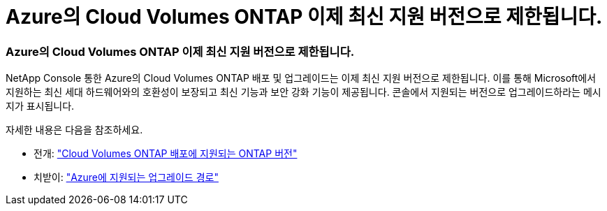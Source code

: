 = Azure의 Cloud Volumes ONTAP 이제 최신 지원 버전으로 제한됩니다.
:allow-uri-read: 




=== Azure의 Cloud Volumes ONTAP 이제 최신 지원 버전으로 제한됩니다.

NetApp Console 통한 Azure의 Cloud Volumes ONTAP 배포 및 업그레이드는 이제 최신 지원 버전으로 제한됩니다. 이를 통해 Microsoft에서 지원하는 최신 세대 하드웨어와의 호환성이 보장되고 최신 기능과 보안 강화 기능이 제공됩니다. 콘솔에서 지원되는 버전으로 업그레이드하라는 메시지가 표시됩니다.

자세한 내용은 다음을 참조하세요.

* 전개: https://docs.netapp.com/us-en/storage-management-cloud-volumes-ontap/reference-versions.html#azure["Cloud Volumes ONTAP 배포에 지원되는 ONTAP 버전"^]
* 치받이: https://docs.netapp.com/us-en/storage-management-cloud-volumes-ontap/task-updating-ontap-cloud.html#supported-upgrade-paths["Azure에 지원되는 업그레이드 경로"^]

